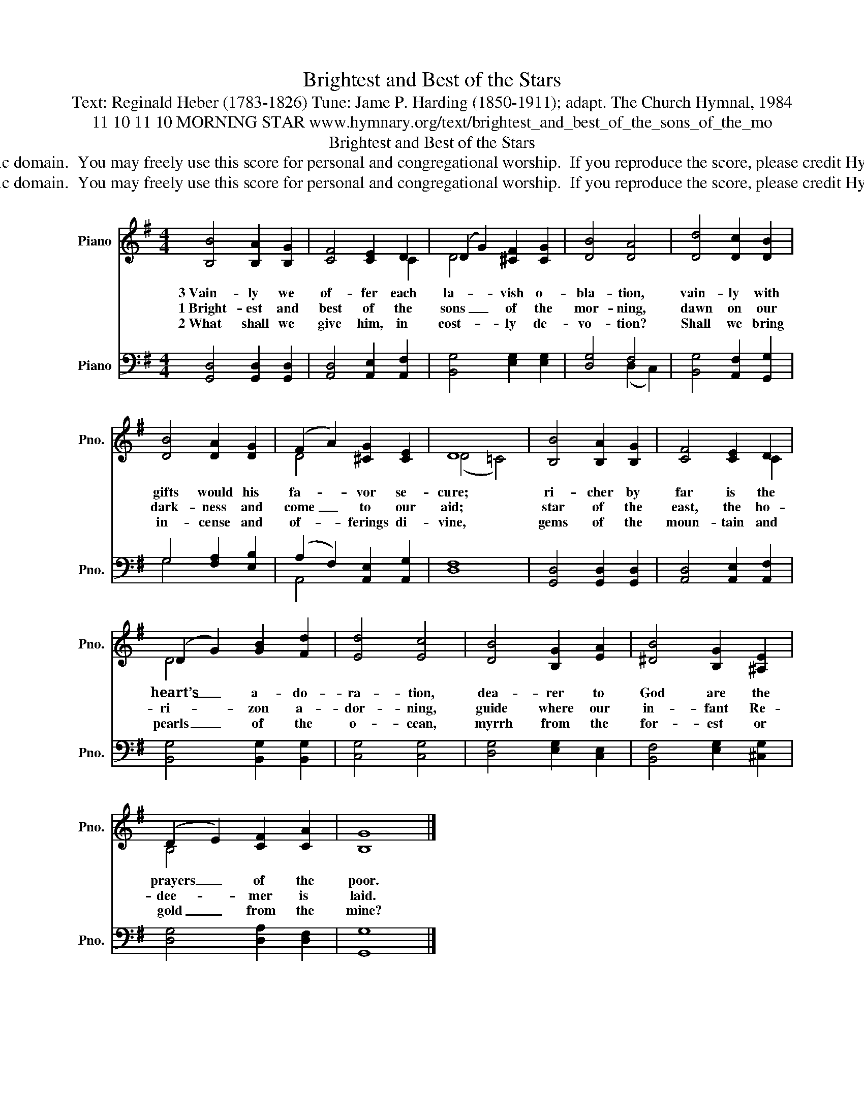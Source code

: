 X:1
T:Brightest and Best of the Stars
T:Text: Reginald Heber (1783-1826) Tune: Jame P. Harding (1850-1911); adapt. The Church Hymnal, 1984
T:11 10 11 10 MORNING STAR www.hymnary.org/text/brightest_and_best_of_the_sons_of_the_mo
T:Brightest and Best of the Stars
T:This hymn is in the public domain.  You may freely use this score for personal and congregational worship.  If you reproduce the score, please credit Hymnary.org as the source. 
T:This hymn is in the public domain.  You may freely use this score for personal and congregational worship.  If you reproduce the score, please credit Hymnary.org as the source. 
Z:This hymn is in the public domain.  You may freely use this score for personal and congregational worship.  If you reproduce the score, please credit Hymnary.org as the source.
%%score ( 1 2 ) ( 3 4 )
L:1/8
M:4/4
K:G
V:1 treble nm="Piano" snm="Pno."
V:2 treble 
V:3 bass nm="Piano" snm="Pno."
V:4 bass 
V:1
 [B,B]4 [B,A]2 [B,G]2 | [CF]4 [CE]2 D2 | (D2 G2) [^CF]2 [CG]2 | [DB]4 [DA]4 | [Dd]4 [Dc]2 [DB]2 | %5
w: 3~Vain- ly we|of- fer each|la- * vish o-|bla- tion,|vain- ly with|
w: 1~Bright- est and|best of the|sons _ of the|mor- ning,|dawn on our|
w: 2~What shall we|give him, in|cost- * ly de-|vo- tion?|Shall we bring|
 [DB]4 [DA]2 [DG]2 | (F2 A2) [^CG]2 [CE]2 | D8 | [B,B]4 [B,A]2 [B,G]2 | [CF]4 [CE]2 D2 | %10
w: gifts would his|fa- * vor se-|cure;|ri- cher by|far is the|
w: dark- ness and|come _ to our|aid;|star of the|east, the ho-|
w: in- cense and|of- * ferings di-|vine,|gems of the|moun- tain and|
 (D2 G2) [GB]2 [Fd]2 | [Ed]4 [Ec]4 | [DB]4 [B,G]2 [EA]2 | [^DB]4 [B,G]2 [^A,E]2 | %14
w: heart’s _ a- do-|ra- tion,|dea- rer to|God are the|
w: ri- * zon a-|dor- ning,|guide where our|in- fant Re-|
w: pearls _ of the|o- cean,|myrrh from the|for- est or|
 (D2 E2) [CF]2 [CA]2 | [B,G]8 |] %16
w: prayers _ of the|poor.|
w: dee- * mer is|laid.|
w: gold _ from the|mine?|
V:2
 x8 | x6 C2 | D4 x4 | x8 | x8 | x8 | D4 x4 | (D4 =C4) | x8 | x6 C2 | D4 x4 | x8 | x8 | x8 | %14
 B,4 x4 | x8 |] %16
V:3
 [G,,D,]4 [G,,D,]2 [G,,D,]2 | [A,,D,]4 [A,,E,]2 [A,,F,]2 | [B,,G,]4 [E,G,]2 [E,G,]2 | [D,G,]4 F,4 | %4
 [B,,G,]4 [A,,F,]2 [G,,G,]2 | G,4 [F,A,]2 [E,B,]2 | (A,2 F,2) [A,,E,]2 [A,,G,]2 | [D,F,]8 | %8
 [G,,D,]4 [G,,D,]2 [G,,D,]2 | [A,,D,]4 [A,,E,]2 [A,,F,]2 | [B,,G,]4 [B,,G,]2 [B,,G,]2 | %11
 [C,G,]4 [C,G,]4 | [D,G,]4 [E,G,]2 [C,E,]2 | [B,,F,]4 [E,G,]2 [^C,G,]2 | [D,G,]4 [D,A,]2 [D,F,]2 | %15
 [G,,G,]8 |] %16
V:4
 x8 | x8 | x8 | x4 (D,2 C,2) | x8 | G,4 x4 | A,,4 x4 | x8 | x8 | x8 | x8 | x8 | x8 | x8 | x8 | %15
 x8 |] %16

